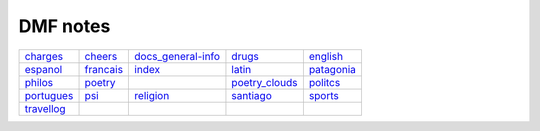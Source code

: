 DMF notes
###########

============  ===========  ===========================  ================  ============
`charges`_    `cheers`_    `docs_general-info`_         `drugs`_          `english`_
`espanol`_    `francais`_  `index`_                     `latin`_          `patagonia`_
`philos`_     `poetry`_    .. image:: figs/index2.gif   `poetry_clouds`_  `politcs`_
`portugues`_  `psi`_       `religion`_                  `santiago`_       `sports`_
`travellog`_  \            .. image:: figs/index3a.gif  \                 \
============  ===========  ===========================  ================  ============

.. _charges: charges.html
.. _cheers: cheers.html
.. _docs_general-info: docs_general-info.html
.. _drugs: drugs.html
.. _english: english.html
.. _espanol: espanol.html
.. _francais: francais.html
.. _index: index.html
.. _latin: latin.html
.. _patagonia: patagonia.html
.. _philos: philos.html
.. _poetry: poetry.html
.. _poetry_clouds: poetry_clouds.html
.. _politcs: politcs.html
.. _portugues: portugues.html
.. _psi: psi.html
.. _religion: religion.html
.. _santiago: santiago.html
.. _sports: sports.html
.. _travellog: travellog.html
